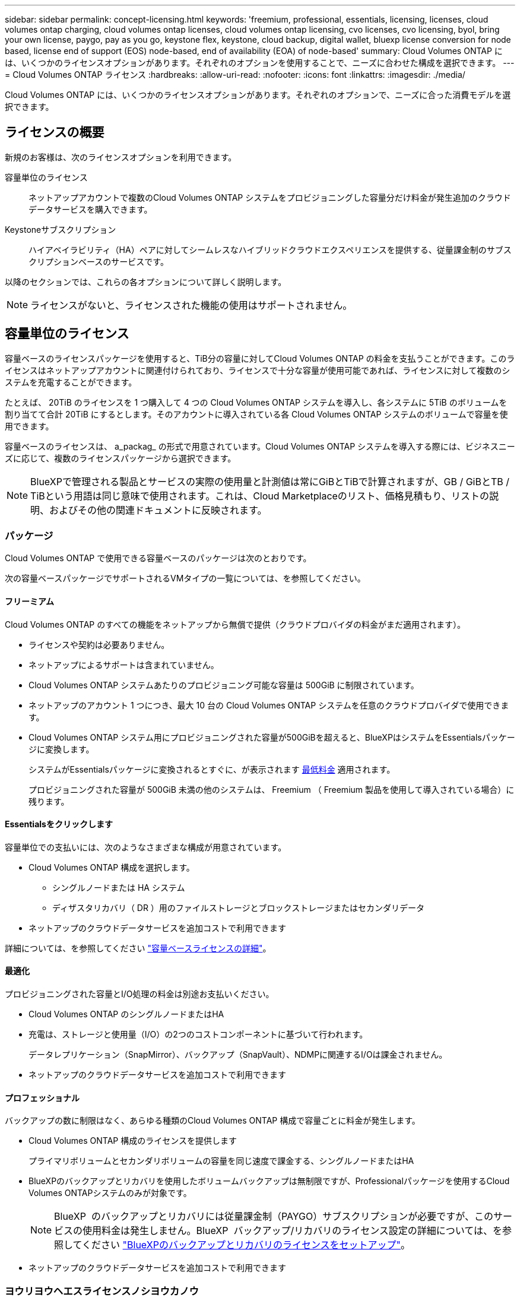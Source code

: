 ---
sidebar: sidebar 
permalink: concept-licensing.html 
keywords: 'freemium, professional, essentials, licensing, licenses, cloud volumes ontap charging, cloud volumes ontap licenses, cloud volumes ontap licensing, cvo licenses, cvo licensing, byol, bring your own license, paygo, pay as you go, keystone flex, keystone, cloud backup, digital wallet, bluexp license conversion for node based, license end of support (EOS) node-based, end of availability (EOA) of node-based' 
summary: Cloud Volumes ONTAP には、いくつかのライセンスオプションがあります。それぞれのオプションを使用することで、ニーズに合わせた構成を選択できます。 
---
= Cloud Volumes ONTAP ライセンス
:hardbreaks:
:allow-uri-read: 
:nofooter: 
:icons: font
:linkattrs: 
:imagesdir: ./media/


[role="lead"]
Cloud Volumes ONTAP には、いくつかのライセンスオプションがあります。それぞれのオプションで、ニーズに合った消費モデルを選択できます。



== ライセンスの概要

新規のお客様は、次のライセンスオプションを利用できます。

容量単位のライセンス:: ネットアップアカウントで複数のCloud Volumes ONTAP システムをプロビジョニングした容量分だけ料金が発生追加のクラウドデータサービスを購入できます。
Keystoneサブスクリプション:: ハイアベイラビリティ（HA）ペアに対してシームレスなハイブリッドクラウドエクスペリエンスを提供する、従量課金制のサブスクリプションベースのサービスです。


以降のセクションでは、これらの各オプションについて詳しく説明します。


NOTE: ライセンスがないと、ライセンスされた機能の使用はサポートされません。



== 容量単位のライセンス

容量ベースのライセンスパッケージを使用すると、TiB分の容量に対してCloud Volumes ONTAP の料金を支払うことができます。このライセンスはネットアップアカウントに関連付けられており、ライセンスで十分な容量が使用可能であれば、ライセンスに対して複数のシステムを充電することができます。

たとえば、 20TiB のライセンスを 1 つ購入して 4 つの Cloud Volumes ONTAP システムを導入し、各システムに 5TiB のボリュームを割り当てて合計 20TiB にするとします。そのアカウントに導入されている各 Cloud Volumes ONTAP システムのボリュームで容量を使用できます。

容量ベースのライセンスは、 a_packag_ の形式で用意されています。Cloud Volumes ONTAP システムを導入する際には、ビジネスニーズに応じて、複数のライセンスパッケージから選択できます。


NOTE: BlueXPで管理される製品とサービスの実際の使用量と計測値は常にGiBとTiBで計算されますが、GB / GiBとTB / TiBという用語は同じ意味で使用されます。これは、Cloud Marketplaceのリスト、価格見積もり、リストの説明、およびその他の関連ドキュメントに反映されます。



=== パッケージ

Cloud Volumes ONTAP で使用できる容量ベースのパッケージは次のとおりです。

次の容量ベースパッケージでサポートされるVMタイプの一覧については、を参照してください。

ifdef::azure[]

* link:https://docs.netapp.com/us-en/cloud-volumes-ontap-relnotes/reference-configs-azure.html["Azure でサポートされる構成"^]


endif::azure[]

ifdef::gcp[]

* link:https://docs.netapp.com/us-en/cloud-volumes-ontap-relnotes/reference-configs-gcp.html["Google Cloud でサポートされている構成"^]


endif::gcp[]



==== フリーミアム

Cloud Volumes ONTAP のすべての機能をネットアップから無償で提供（クラウドプロバイダの料金がまだ適用されます）。

* ライセンスや契約は必要ありません。
* ネットアップによるサポートは含まれていません。
* Cloud Volumes ONTAP システムあたりのプロビジョニング可能な容量は 500GiB に制限されています。
* ネットアップのアカウント 1 つにつき、最大 10 台の Cloud Volumes ONTAP システムを任意のクラウドプロバイダで使用できます。
* Cloud Volumes ONTAP システム用にプロビジョニングされた容量が500GiBを超えると、BlueXPはシステムをEssentialsパッケージに変換します。
+
システムがEssentialsパッケージに変換されるとすぐに、が表示されます <<充電に関するメモ,最低料金>> 適用されます。

+
プロビジョニングされた容量が 500GiB 未満の他のシステムは、 Freemium （ Freemium 製品を使用して導入されている場合）に残ります。





==== Essentialsをクリックします

容量単位での支払いには、次のようなさまざまな構成が用意されています。

* Cloud Volumes ONTAP 構成を選択します。
+
** シングルノードまたは HA システム
** ディザスタリカバリ（ DR ）用のファイルストレージとブロックストレージまたはセカンダリデータ


* ネットアップのクラウドデータサービスを追加コストで利用できます


詳細については、を参照してください link:concept-licensing-charging.html["容量ベースライセンスの詳細"]。



==== 最適化

プロビジョニングされた容量とI/O処理の料金は別途お支払いください。

* Cloud Volumes ONTAP のシングルノードまたはHA
* 充電は、ストレージと使用量（I/O）の2つのコストコンポーネントに基づいて行われます。
+
データレプリケーション（SnapMirror）、バックアップ（SnapVault）、NDMPに関連するI/Oは課金されません。



ifdef::azure[]

* Azure Marketplaceでは、従量課金制または年間契約として提供されています


endif::azure[]

ifdef::gcp[]

* Google Cloud Marketplaceでは、従量課金制サービスまたは年間契約として提供されます


endif::gcp[]

* ネットアップのクラウドデータサービスを追加コストで利用できます




==== プロフェッショナル

バックアップの数に制限はなく、あらゆる種類のCloud Volumes ONTAP 構成で容量ごとに料金が発生します。

* Cloud Volumes ONTAP 構成のライセンスを提供します
+
プライマリボリュームとセカンダリボリュームの容量を同じ速度で課金する、シングルノードまたはHA

* BlueXPのバックアップとリカバリを使用したボリュームバックアップは無制限ですが、Professionalパッケージを使用するCloud Volumes ONTAPシステムのみが対象です。
+

NOTE: BlueXP  のバックアップとリカバリには従量課金制（PAYGO）サブスクリプションが必要ですが、このサービスの使用料金は発生しません。BlueXP  バックアップ/リカバリのライセンス設定の詳細については、を参照してください https://docs.netapp.com/us-en/bluexp-backup-recovery/task-licensing-cloud-backup.html["BlueXPのバックアップとリカバリのライセンスをセットアップ"^]。

* ネットアップのクラウドデータサービスを追加コストで利用できます




=== ヨウリヨウヘエスライセンスノシヨウカノウ

Cloud Volumes ONTAPシステムでPAYGOライセンスとBYOLライセンスを利用できるようにするには、BlueXP  Connectorが稼働している必要があります。詳細については、を参照してください https://docs.netapp.com/us-en/bluexp-setup-admin/concept-connectors.html#impact-on-cloud-volumes-ontap["コネクタについて説明します"^]。



=== 開始方法

容量単位のライセンスの取得方法については、以下をご覧ください。

ifdef::aws[]

* link:task-set-up-licensing-aws.html["AWSでCloud Volumes ONTAP のライセンスを設定"]


endif::aws[]

ifdef::azure[]

* link:task-set-up-licensing-azure.html["AzureでCloud Volumes ONTAP のライセンスをセットアップする"]


endif::azure[]

ifdef::gcp[]

* link:task-set-up-licensing-google.html["Google CloudでCloud Volumes ONTAP のライセンスを設定します"]


endif::gcp[]



== Keystoneサブスクリプション

成長に合わせて拡張できるサブスクリプションベースのサービス。運用コストの消費モデルを希望するお客様に、設備投資やリースを先行するお客様にシームレスなハイブリッドクラウドエクスペリエンスを提供します。

課金は、Keystoneサブスクリプションに含まれる1つ以上のCloud Volumes ONTAP HAペアのコミット済み容量に基づいて行われます。

各ボリュームのプロビジョニング済み容量は集計され、Keystoneサブスクリプションのコミット済み容量と定期的に比較されます。超過した容量はKeystoneサブスクリプションのバーストとして課金されます。

link:https://docs.netapp.com/us-en/keystone-staas/index.html["NetApp Keystoneの詳細については、こちらをご覧ください"^]。



=== サポートされている構成

KeystoneサブスクリプションはHAペアでサポートされます。現時点では、このライセンスオプションはシングルノードシステムではサポートされていません。



=== 容量制限

個々の Cloud Volumes ONTAP システムでは、ディスクとオブジェクトストレージへの階層化によって、最大 2 PiB の容量をサポートしています。



=== 開始方法

Keystoneサブスクリプションの利用を開始する方法をご確認ください。

ifdef::aws[]

* link:task-set-up-licensing-aws.html["AWSでCloud Volumes ONTAP のライセンスを設定"]


endif::aws[]

ifdef::azure[]

* link:task-set-up-licensing-azure.html["AzureでCloud Volumes ONTAP のライセンスをセットアップする"]


endif::azure[]

ifdef::gcp[]

* link:task-set-up-licensing-google.html["Google CloudでCloud Volumes ONTAP のライセンスを設定します"]


endif::gcp[]



== ノードベースのライセンス

ノードベースのライセンスは、 Cloud Volumes ONTAP のライセンスをノード単位で付与することが可能になった旧世代のライセンスモデルです。このライセンスモデルは新規のお客様にはご利用いただけません。ノード単位の充電は、前述のキャパシティ単位の充電方法に置き換えられました。

NetAppでは、ノードベースのライセンスの販売終了（EOA）とサポート終了（EOS）を計画しています。EOAおよびEOS後は、ノードベースのライセンスを容量ベースのライセンスに変換する必要があります。

詳細については、を参照して https://mysupport.netapp.com/info/communications/CPC-00589.html["お客様とのコミュニケーション：CPC-00589"^]ください。



=== ノードベースライセンスの販売終了

2024年11月11日より、ノードベースライセンスの限定的な可用性が終了しました。ノードベースのライセンスのサポートは2024年12月31日に終了します。

有効なノードベースの契約がEOA日を超えている場合は、契約が期限切れになるまでライセンスを引き続き使用できます。契約が期限切れになったら、容量ベースのライセンスモデルに移行する必要があります。Cloud Volumes ONTAPノードの長期契約をお持ちでない場合は、EOS日までに変換を計画することが重要です。

各ライセンスタイプの詳細と、EOAがライセンスタイプに与える影響については、次の表を参照してください。

[cols="2*"]
|===
| ライセンスタイプ | EOA後の影響 


 a| 
お客様所有のライセンスを使用（BYOL）から購入した、有効なノードベースライセンス
 a| 
ライセンスは有効期限まで有効です。未使用の既存のノードベースライセンスを新しいCloud Volumes ONTAPシステムの導入に使用できます。



 a| 
BYOLから購入した、期限切れのノードベースライセンス
 a| 
このライセンスを使用して新しいCloud Volumes ONTAPシステムを導入する権利はありません。既存のシステムは引き続き機能する可能性がありますが、EOS日以降はシステムのサポートや更新を受けることはできません。



 a| 
PAYGOサブスクリプションを含む有効なノードベースライセンス
 a| 
は、容量ベースのライセンスに移行するまで、EOS日以降はNetAppサポートの提供を停止します。

|===
.対象外事項
NetAppは、特定の状況について特別な考慮が必要であると認識しており、以下の場合はノードベースライセンスのEOAおよびEOSは適用されません。

* 米国公共機関のお客様
* プライベートモードでの導入
* AWSでのCloud Volumes ONTAPの中国リージョン導入


これらの特定のシナリオでは、NetAppは、契約上の義務と運用上のニーズに準拠して、固有のライセンス要件に対処するためのサポートを提供します。


NOTE: このような場合でも、新しいノードベースライセンスとライセンスの更新は、承認日から最長1年間有効です。



== ライセンスの変換

BlueXP  では、ライセンス変換ツールを使用して、ノードベースのライセンスを容量ベースにシームレスに変換できます。ノードベースライセンスの販売終了（EOA）については、を参照してくださいlink:concept-licensing.html#end-of-availability-of-node-based-licenses["ノードベースライセンスの販売終了"]。

移行する前に、2つのライセンスモデルの違いを理解しておくことをお勧めします。ノードベースのライセンスには、ONTAPインスタンスごとに容量が固定されているため、柔軟性が制限される場合があります。一方、容量ベースのライセンスでは、複数のインスタンスにまたがるストレージプールを共有できるため、柔軟性が向上し、リソース利用率が最適化され、ワークロードを再配分する際の金銭的なペナルティが軽減されます。容量ベースの充電は、変化するストレージ要件に合わせてシームレスに調整できます。

この変換方法については、を参照してくださいlink:task-convert-node-capacity.html["ノードベースライセンスから容量ベースライセンスへの変換"]。


NOTE: システムを容量ベースのライセンスからノードベースのライセンスに変換することはできません。

